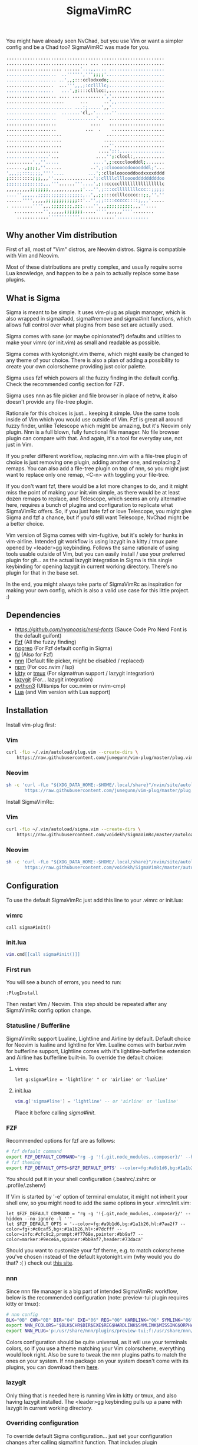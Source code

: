 #+title: SigmaVimRC

[[https://imgur.com/yGA7GRN.png]]

[[https://imgur.com/4oOuxJ7.png]]

You might have already seen NvChad, but you use Vim or want a simpler config
and be a Chad too? SigmaVimRC was made for you.

#+begin_src sh
............................................................
............................... ... ........................
..................... ......'...,,.... .....................
...................  ..'''''',''';;;;'......................
................... ..',,;:::cclodxxdo;.....................
..................  ...''',,,;:ccllllc;.....................
..................   ...',;::::clllcc:,.....................
................... .... ............','....................
......................      ...      ..',,..................
......................... ...:;.....',,'....................
...................  .......'cl,.'......''..................
...................    ...........'..  .....................
...................             ....   .....................
...................           ...  .    ....................
.....................                 ......................
.....................                .......................
.....................               ...''...................
....................               ....';::,................
................'...              ....'';:clool:,...........
..........',,''.....             ....',;:ccccloodddl;.......
.......,;;;;,''......           ..',;:cloooooodoooodddl;'...
',,,;;:::;;;;,''''....         ...';:clloloooooddoodxxxxdddd
;:::::::::;;;,,,''...............';:cllllcllloooodddddddddoo
;;;;;;;;;;;;;;,,,'''......'''....',;::cccccllllllllllllllllc
,,,,,,,,,;;;;;;;,,,,,,,,,,,,;'...'',;:::ccllllllllccc::;;;;;
....'',,,,,,;;;;;;;;;;;;;;;;;,..',,;;:::cclllccccc::;;,''.''
......'''',,,,,;;;;;;;;;;;;::'..'',;;::::ccccc::::;,,,'.....
. ........'''',,,;;;;;;;;,;;;....'',,,;;;;;;;;;;,,,''....   
   ...........'',,,,,,;;;;;;;.....'''',,,,,,''''........    
    ............''''''''''''.............'............
#+end_src

** Why another Vim distribution

First of all, most of "Vim" distros, are Neovim distros. Sigma is compatible
with Vim and Neovim.

Most of these distributions are pretty complex, and usually require some Lua
knowledge, and happen to be a pain to actually replace some base plugins.

** What is Sigma

Sigma is meant to be simple. It uses vim-plug as plugin manager, which is also
wrapped in sigma#add, sigma#remove and sigma#init functions, which allows full
control over what plugins from base set are actually used.

Sigma comes with sane (or maybe opinionated?) defaults and utilities to make
your vimrc (or init.vim) as small and readable as possible.

Sigma comes with kyotonight.vim theme, which might easily be changed to any
theme of your choice. There is also a plan of adding a possibility to create
your own colorscheme providing just color palette.

Sigma uses fzf which powers all the fuzzy finding in the default config. Check
the recommended config section for FZF.

Sigma uses nnn as file picker and file browser in place of netrw, it also 
doesn't provide any file-tree plugin.

Rationale for this choices is just... keeping it simple. Use the same tools
inside of Vim which you would use outside of Vim. Fzf is great all around fuzzy
finder, unlike Telescope which might be amazing, but it's Neovim only plugin.
Nnn is a full blown, fully functional file manager. No file browser plugin can
compare with that. And again, it's a tool for everyday use, not just in Vim.

If you prefer different workflow, replacing nnn.vim with a file-tree plugin of
choice is just removing one plugin, adding another one, and replacing 2 remaps.
You can also add a file-tree plugin on top of nnn, so you might just want to 
replace only one remap, <C-n> with toggling your file-tree.

If you don't want fzf, there would be a lot more changes to do, and it might
miss the point of making your init.vim simple, as there would be at least dozen
remaps to replace, and Telescope, which seems an only alternative here, requires
a bunch of plugins and configuration to replicate what SigmaVimRc offers. So, if
you just hate fzf or love Telescope, you might give Sigma and fzf a chance, but
if you'd still want Telescope, NvChad might be a better choice.

Vim version of Sigma comes with vim-fugitive, but it's solely for hunks in 
vim-airline. Intended git workflow is using lazygit in a kitty / tmux pane
opened by <leader>gg keybinding. Follows the same rationale of using tools
usable outside of Vim, but you can easily install / use your preferred plugin
for git... as the actual lazygit integration in Sigma is this single keybinding
for opening lazygit in current working directory. There's no plugin for that in
the base set.

In the end, you might always take parts of SigmaVimRc as inspiration for making
your own config, which is also a valid use case for this little project. :)

** Dependencies

- [[NerdFont][https://github.com/ryanoasis/nerd-fonts]] (Sauce Code Pro Nerd Font is the default guifont)
- [[https://github.com/junegunn/fzf][Fzf]] (All the fuzzy finding)
- [[https://github.com/BurntSushi/ripgrep][ripgrep]] (For Fzf default config in Sigma)
- [[https://github.com/sharkdp/fd][fd]] (Also for Fzf)
- [[https://github.com/jarun/nnn][nnn]] (Default file picker, might be disabled / replaced)
- [[https://github.com/npm/cli][npm]] (For coc.nvim / lsp)
- [[https://github.com/kovidgoyal/kitty][kitty]] or [[https://github.com/tmux/tmux][tmux]] (For sigma#run support / lazygit integration)
- [[https://github.com/jesseduffield/lazygit][lazygit]] (For... lazygit integration)
- [[https://www.python.org/][python3]] (Ultisnips for coc.nvim or nvim-cmp)
- [[https://www.lua.org/][Lua]] (and Vim version with Lua support)

** Installation

Install vim-plug first:

*** Vim

#+begin_src sh
curl -fLo ~/.vim/autoload/plug.vim --create-dirs \
    https://raw.githubusercontent.com/junegunn/vim-plug/master/plug.vim
#+end_src

*** Neovim

#+begin_src sh
sh -c 'curl -fLo "${XDG_DATA_HOME:-$HOME/.local/share}"/nvim/site/autoload/plug.vim --create-dirs \
       https://raw.githubusercontent.com/junegunn/vim-plug/master/plug.vim'
#+end_src

Install SigmaVimRc:

*** Vim

#+begin_src sh
curl -fLo ~/.vim/autoload/sigma.vim --create-dirs \
    https://raw.githubusercontent.com/voidekh/SigmaVimRc/master/autoload/sigma.vim
#+end_src

*** Neovim

#+begin_src sh
sh -c 'curl -fLo "${XDG_DATA_HOME:-$HOME/.local/share}"/nvim/site/autoload/sigma.vim --create-dirs \
       https://raw.githubusercontent.com/voidekh/SigmaVimRc/master/autoload/sigma.vim'
#+end_src

** Configuration

To use the default SigmaVimRc just add this line to your .vimrc or init.lua:

*** vimrc

#+begin_src vim
call sigma#init()
#+end_src

*** init.lua

#+begin_src lua
vim.cmd[[call sigma#init()]]
#+end_src

*** First run

You will see a bunch of errors, you need to run:

#+begin_src
:PlugInstall
#+end_src

Then restart Vim / Neovim. This step should be repeated after any SigmaVimRc
config option change.

*** Statusline / Bufferline

SigmaVimRc support Lualine, Lightline and Airline by default. Default choice for
Neovim is lualine and lightline for Vim. Lualine comes with barbar.nvim for
bufferline support, Lightline comes with it's lightline-bufferline extension
and Airline has bufferline built-in. To override the default choice:

**** vimrc

#+begin_src vim
let g:sigma#line = 'lightline' " or 'airline' or 'lualine'
#+end_src

**** init.lua

#+begin_src lua
vim.g['sigma#line'] = 'lightline' -- or 'airline' or 'lualine'
#+end_src

Place it before calling /sigma#init/.

*** FZF

Recommended options for fzf are as follows:

#+begin_src sh
# fzf default command
export FZF_DEFAULT_COMMAND="rg -g '!{.git,node_modules,.composer}/' --hidden --no-ignore -l ''"
# fzf theming
export FZF_DEFAULT_OPTS=$FZF_DEFAULT_OPTS' --color=fg:#a9b1d6,bg:#1a1b26,hl:#7aa2f7 --color=fg+:#c0caf5,bg+:#1a1b26,hl+:#7dcfff --color=info:#cfc9c2,prompt:#f7768e,pointer:#bb9af7 --color=marker:#9ece6a,spinner:#bb9af7,header:#73daca'
#+end_src

You should put it in your shell configuration (.bashrc/.zshrc or .profile/.zshenv)

If Vim is started by '-e' option of terminal emulator, it might not inherit your
shell env, so you might need to add the same options in your .vimrc/init.vim:

#+begin_src vim
let $FZF_DEFAULT_COMMAND = "rg -g '!{.git,node_modules,.composer}/' --hidden --no-ignore -l ''"
let $FZF_DEFAULT_OPTS = '--color=fg:#a9b1d6,bg:#1a1b26,hl:#7aa2f7 --color=fg+:#c0caf5,bg+:#1a1b26,hl+:#7dcfff --color=info:#cfc9c2,prompt:#f7768e,pointer:#bb9af7 --color=marker:#9ece6a,spinner:#bb9af7,header:#73daca'
#+end_src

Should you want to customize your fzf theme, e.g. to match colorscheme you've
chosen instead of the default kyotonight.vim (why would you do that? :( )
check out [[https://minsw.github.io/fzf-color-picker/][this site]].

*** nnn

Since nnn file manager is a big part of intended SigmaVimRc workflow, below is
the recommended configuration (note: preview-tui plugin requires kitty or tmux):

#+begin_src sh
# nnn config
BLK="0B" CHR="0B" DIR="04" EXE="06" REG="00" HARDLINK="06" SYMLINK="06" MISSING="00" ORPHAN="09" FIFO="06" SOCK="0B" OTHER="06"
export NNN_FCOLORS="$BLK$CHR$DIR$EXE$REG$HARDLINK$SYMLINK$MISSING$ORPHAN$FIFO$SOCK$OTHER"
export NNN_PLUG='p:/usr/share/nnn/plugins/preview-tui;f:/usr/share/nnn/plugins/fzopen'
#+end_src

Colors configuration should be quite universal, as it will use your terminals
colors, so if you use a theme matching your Vim colorscheme, everything would
look right. Also be sure to tweak the nnn plugins paths to match the ones on
your system. If nnn package on your system doesn't come with its plugins, you
can download them [[https://github.com/jarun/nnn/tree/master/plugins][here]].

*** lazygit

Only thing that is needed here is running Vim in kitty or tmux, and also having
lazygit installed. The <leader>gg keybinding pulls up a pane with lazygit in
current working directory.

*** Overriding configuration

To override default Sigma configuration... just set your configuration changes
after calling sigma#init function. That includes plugin configurations.

*** Plugins

To remove a plugin:

#+begin_src vim
call sigma#remove('plugin/name')
#+end_src

Add a plugin:

#+begin_src vim
call sigma#add('plugin/name', {'branch': 'master'}) " optional params
#+end_src

These functions need to be called *BEFORE* /sigma#init/.

*** Extra functions

- sigma#run - opens a split in kitty or tmux, running a supplied command in current working directory, or no command is supplied it just opens the terminal.

**** Examples

#+begin_src vim
" Run lazygit in current working directory
nnoremap <silent><leader>gg <Cmd>call sigma#run("lazygit -p")<CR>
" Open terminal in current working directory
nnoremap <silent><leader>tt <Cmd>call sigma#run()<CR>
#+end_src

*** LSP

Sigma provides a choice to include selected LSP or LSP-like solutions.

To use coc.nvim put these *BEFORE* calling /sigma#init/ function:

#+begin_src vim
let g:sigma#use_coc = 1
let g:sigma#coc_default = 1 " or 0 to not configure it automatically
#+end_src

Or to use nvim-lspconfig:

#+begin_src vim
let g:sigma#use_lsp = 1
let g:sigma#lsp_default = 1 " or 0 to not configure it automatically

call sigma#lsp_add('pyright') " to add language server of choice
#+end_src

To reconfigure LSP server:

#+begin_src lua
local overrides = require('sigma.lsp.defaults')
overrides.init_options = {param = 'value'}
require('lspconfig')['pyright'].setup(overrides)
#+end_src

** Default plugins

*** Neovim with LSP enabled and lualine

- [[https://github.com/honza/vim-snippets][honza/vim-snippets]]
- [[https://github.com/907th/vim-auto-save][907th/vim-auto-save]]
- [[https://github.com/tpope/vim-abolish][tpope/vim-abolish]]
- [[https://github.com/eshion/vim-sync][eshion/vim-sync]]
- [[https://github.com/voidekh/kyotonight.vim][voidekh/kyotonight.vim]]
- [[https://github.com/leafOfTree/vim-project][leafOfTree/vim-project]]
- [[https://github.com/lambdalisue/suda.vim][lambdalisue/suda.vim]]
- [[https://github.com/numToStr/Comment.nvim][numToStr/Comment.nvim]]
- [[https://github.com/skywind3000/asyncrun.vim][skywind3000/asyncrun.vim]]
- [[https://github.com/mcchrish/nnn.vim][mcchrish/nnn.vim]]
- [[https://github.com/mbbill/undotree][mbbill/undotree]]
- [[https://github.com/dbeniamine/cheat.sh-vim][dbeniamine/cheat.sh-vim]]
- [[https://github.com/noahfrederick/vim-skeleton][noahfrederick/vim-skeleton]]
- [[https://github.com/neovim/nvim-lspconfig][neovim/nvim-lspconfig]]
- [[https://github.com/williamboman/mason.nvim][williamboman/mason.nvim]]
- [[https://github.com/williamboman/mason-lspconfig.nvim][williamboman/mason-lspconfig.nvim]]
- [[https://github.com/hrsh7th/nvim-cmp][hrsh7th/nvim-cmp]]
- [[https://github.com/hrsh7th/cmp-buffer][hrsh7th/cmp-buffer]]
- [[https://github.com/hrsh7th/cmp-path][hrsh7th/cmp-path]]
- [[https://github.com/hrsh7th/cmp-cmdline][hrsh7th/cmp-cmdline]]
- [[https://github.com/hrsh7th/cmp-nvim-lsp][hrsh7th/cmp-nvim-lsp]]
- [[https://github.com/quangnguyen30192/cmp-nvim-ultisnips][quangnguyen30192/cmp-nvim-ultisnips]]
- [[https://github.com/SirVer/ultisnips][SirVer/ultisnips]]
- [[https://github.com/norcalli/nvim-colorizer.lua][norcalli/nvim-colorizer.lua]]
- [[https://github.com/nvim-lualine/lualine.nvim][nvim-lualine/lualine.nvim]]
- [[https://github.com/kyazdani42/nvim-web-devicons][kyazdani42/nvim-web-devicons]]
- [[https://github.com/lewis6991/gitsigns.nvim][lewis6991/gitsigns.nvim]]
- [[https://github.com/nvim-lua/plenary.nvim][nvim-lua/plenary.nvim]]
- [[https://github.com/AckslD/nvim-neoclip.lua][AckslD/nvim-neoclip.lua]]
- [[https://github.com/kkharji/sqlite.lua][kkharji/sqlite.lua]]
- [[https://github.com/windwp/nvim-spectre][windwp/nvim-spectre]]
- [[https://github.com/mhinz/vim-startify][mhinz/vim-startify]]
- [[https://github.com/ibhagwan/fzf-lua][ibhagwan/fzf-lua]]
- [[https://github.com/romgrk/barbar.nvim][romgrk/barbar.nvim]]

*** Vim with coc.nvim enabled and lightline

- [[https://github.com/honza/vim-snippets][honza/vim-snippets]]
- [[https://github.com/907th/vim-auto-save][907th/vim-auto-save]]
- [[https://github.com/tpope/vim-abolish][tpope/vim-abolish]]
- [[https://github.com/eshion/vim-sync][eshion/vim-sync]]
- [[https://github.com/voidekh/kyotonight.vim][voidekh/kyotonight.vim]]
- [[https://github.com/leafOfTree/vim-project][leafOfTree/vim-project]]
- [[https://github.com/lambdalisue/suda.vim][lambdalisue/suda.vim]]
- [[https://github.com/tpope/vim-commentary][tpope/vim-commentary]]
- [[https://github.com/skywind3000/asyncrun.vim][skywind3000/asyncrun.vim]]
- [[https://github.com/mcchrish/nnn.vim][mcchrish/nnn.vim]]
- [[https://github.com/mbbill/undotree][mbbill/undotree]]
- [[https://github.com/dbeniamine/cheat.sh-vim][dbeniamine/cheat.sh-vim]]
- [[https://github.com/noahfrederick/vim-skeleton][noahfrederick/vim-skeleton]]
- [[https://github.com/ryanoasis/vim-devicons][ryanoasis/vim-devicons]]
- [[https://github.com/BourgeoisBear/clrzr][BourgeoisBear/clrzr]]
- [[https://github.com/mhinz/vim-startify][mhinz/vim-startify]]
- [[https://github.com/mhinz/vim-signify][mhinz/vim-signify]]
- [[https://github.com/itchyny/lightline.vim][itchyny/lightline.vim]]
- [[https://github.com/mengelbrecht/lightline-bufferline][mengelbrecht/lightline-bufferline]]
- [[https://github.com/junnegunn/fzf.vim][junnegunn/fzf.vim]]
- [[https://github.com/tpope/vim-fugitive][tpope/vim-fugitive]]
- [[https://github.com/junegunn/vim-peekaboo][junegunn/vim-peekaboo]]
- [[https://github.com/neoclide/coc.nvim][neoclide/coc.nvim]]

*** Plugin choices
- [[https://github.com/vim-airline/vim-airline][vim-airline/vim-airline]]
- [[https://github.com/josa42/nvim-lightline-lsp]][josa42/nvim-lightline-lsp]]

** Keybindings

Check [[https://github.com/voidekh/SigmaVimRc/blob/master/autoload/sigma.vim#L47][sigma#mappings()]] function, and also review some of the default mappings of listed plugins.

Some of them might've been borrowed from NvChad or ThePrimeagen.

** Features

- Dashboard with useful shortcuts
- Good looking, easy on the eyes theme
- Code commenting plugins
- Simple project management
- Privilege elevating when editing system config
- Fuzzy finder
- Fancy yet useful status and bufferline
- Autocompletion and snippets
- LSP support
- Undotree
- Nnn file manager integration
- Easy shortcuts to lazygit and full fledged terminal (kitty or tmux required)
- Auto-save
- Easy to configure remote sync
- Undotree
- Better search and replace
- Cheat.sh support
- Color strings highlighting
- Clipboard history picker

** Known issues

*** Cursor line gets lost in Neovim

For some reason 'nocursorline' option gets set *sometimes*. I haven't tracked
the issue yet. A workaround (if you want cursorline that is) is adding following
autocmd to your init.vim:

#+begin_src vim
autocmd FileType * if &ft != 'startify' && &ft != 'dashboard' | :set cursorline | endif
#+end_src

** Roadmap

- [x] Add screenshots
- [x] Documentation (and default keybindings info)
- [x] Figure out a way for vim-plug to manage SigmaVimRc or let it manage itself
- [x] Features explanation
- [x] Add vim-signify / gitsigns support for lightline
- [ ] Dynamic theme plugin

